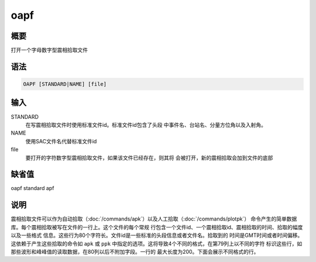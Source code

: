 oapf
====

概要
----

打开一个字母数字型震相拾取文件

语法
----

.. code:: bash

    OAPF [STANDARD|NAME] [file]

输入
----

STANDARD
    在写震相拾取文件时使用标准文件id。标准文件id包含了头段
    中事件名、台站名、分量方位角以及入射角。

NAME
    使用SAC文件名代替标准文件id

file
    要打开的字符数字型震相拾取文件，如果该文件已经存在，则其将
    会被打开，新的震相拾取会加到文件的底部

缺省值
------

oapf standard apf

说明
----

震相拾取文件可以作为自动拾取（\ :doc:`/commands/apk`\ ）以及人工拾取（\ :doc:`/commands/plotpk`\ ）
命令产生的简单数据库。每个震相拾取被写在文件的一行上。这个文件的每个常规
行包含一个文件id、一个震相拾取id、震相拾取的时间、拾取的幅度以及一些格式
信息。这些行为80个字符长。文件id是一些标准的头段信息或者文件名。拾取到的
时间是GMT时间或者时间偏移。这依赖于产生这些拾取的命令如 ``apk`` 或
``ppk`` 中指定的选项。这将导致4个不同的格式，在第79列上以不同的字符
标识这些行，如那些波形和峰峰值的读取数据，在80列以后不附加字段。一行的
最大长度为200。下面会展示不同格式的行。

